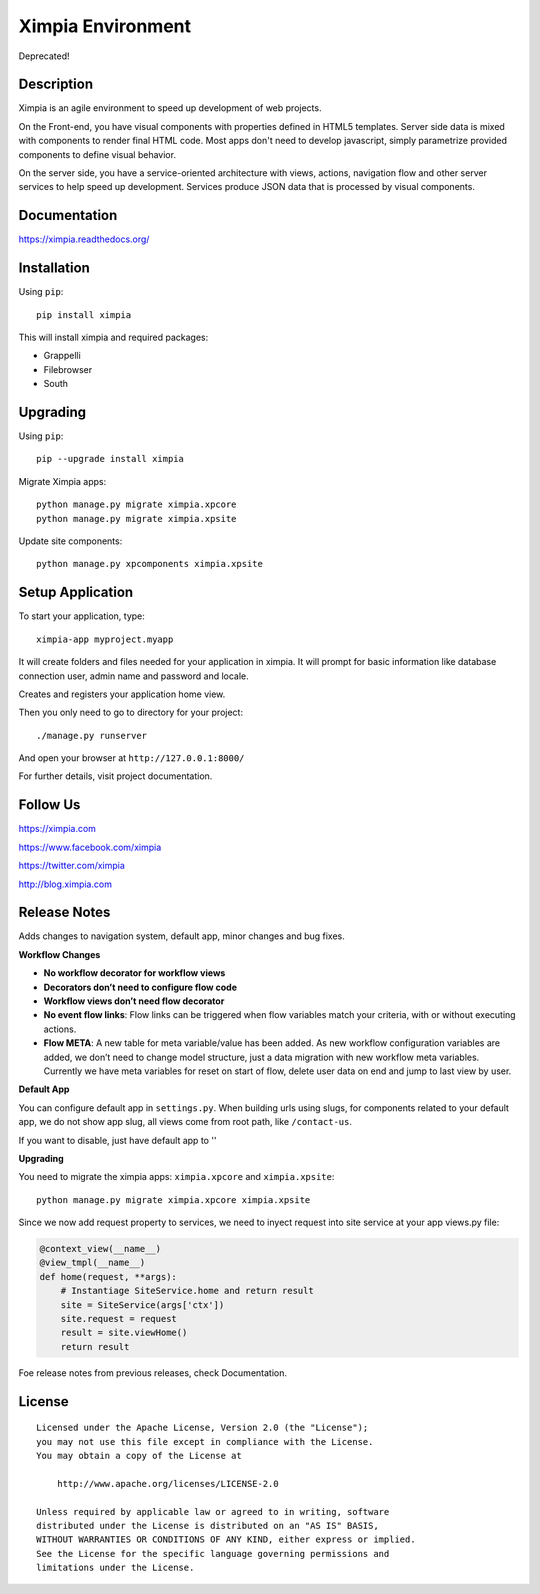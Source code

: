 ==================
Ximpia Environment
==================

Deprecated!

Description
-----------

Ximpia is an agile environment to speed up development of web projects.

On the Front-end, you have visual components with properties defined in HTML5 templates. Server side data is mixed
with components to render final HTML code. Most apps don't need to develop javascript, simply parametrize provided components 
to define visual behavior.

On the server side, you have a service-oriented architecture with views, actions, navigation flow and other server 
services to help speed up development. Services produce JSON data that is processed by visual components.

Documentation
-------------

https://ximpia.readthedocs.org/ 

Installation
------------

Using ``pip``::

	pip install ximpia

This will install ximpia and required packages:

* Grappelli
* Filebrowser
* South

Upgrading
---------

Using ``pip``::

    pip --upgrade install ximpia

Migrate Ximpia apps::

    python manage.py migrate ximpia.xpcore
    python manage.py migrate ximpia.xpsite

Update site components::

    python manage.py xpcomponents ximpia.xpsite

Setup Application
-----------------

To start your application, type::

	ximpia-app myproject.myapp

It will create folders and files needed for your application in ximpia. It will prompt for
basic information like database connection user, admin name and password and locale.

Creates and registers your application home view.

Then you only need to go to directory for your project::

	./manage.py runserver

And open your browser at ``http://127.0.0.1:8000/``

For further details, visit project documentation.

Follow Us
---------

https://ximpia.com

https://www.facebook.com/ximpia

https://twitter.com/ximpia

http://blog.ximpia.com

Release Notes
-------------

Adds changes to navigation system, default app, minor changes and bug fixes.

**Workflow Changes**

* **No workflow decorator for workflow views**
* **Decorators don’t need to configure flow code**
* **Workflow views don’t need flow decorator**
* **No event flow links**: Flow links can be triggered when flow variables match your criteria, with or without executing actions.
* **Flow META**: A new table for meta variable/value has been added. As new workflow configuration variables are added, we don’t need to change model structure, just a data migration with new workflow meta variables. Currently we have meta variables for reset on start of flow, delete user data on end and jump to last view by user.

**Default App**

You can configure default app in ``settings.py``. When building urls using slugs,
for components related to your default app, we do not show app slug, all views come from 
root path, like ``/contact-us``.

If you want to disable, just have default app to ''

**Upgrading**

You need to migrate the ximpia apps: ``ximpia.xpcore`` and ``ximpia.xpsite``::

    python manage.py migrate ximpia.xpcore ximpia.xpsite

Since we now add request property to services, we need to inyect request into site
service at your app views.py file:

.. code-block:: python

    @context_view(__name__)
    @view_tmpl(__name__)
    def home(request, **args):
        # Instantiage SiteService.home and return result
        site = SiteService(args['ctx'])
        site.request = request
        result = site.viewHome()
        return result

Foe release notes from previous releases, check Documentation.

License
-------

::

    Licensed under the Apache License, Version 2.0 (the "License");
    you may not use this file except in compliance with the License.
    You may obtain a copy of the License at
 
        http://www.apache.org/licenses/LICENSE-2.0
 
    Unless required by applicable law or agreed to in writing, software
    distributed under the License is distributed on an "AS IS" BASIS,
    WITHOUT WARRANTIES OR CONDITIONS OF ANY KIND, either express or implied.
    See the License for the specific language governing permissions and
    limitations under the License. 
